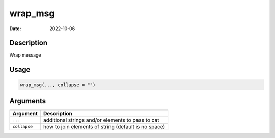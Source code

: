 ========
wrap_msg
========

:Date: 2022-10-06

Description
===========

Wrap message

Usage
=====

.. code:: r

   wrap_msg(..., collapse = "")

Arguments
=========

+-------------------------------+--------------------------------------+
| Argument                      | Description                          |
+===============================+======================================+
| ``...``                       | additional strings and/or elements   |
|                               | to pass to cat                       |
+-------------------------------+--------------------------------------+
| ``collapse``                  | how to join elements of string       |
|                               | (default is no space)                |
+-------------------------------+--------------------------------------+
